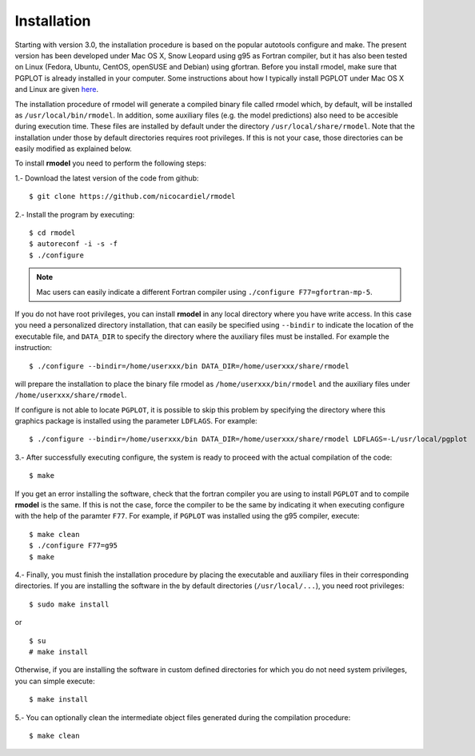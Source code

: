 Installation
============

Starting with version 3.0, the installation procedure is based on the popular
autotools configure and make. The present version has been developed under Mac
OS X, Snow Leopard using g95 as Fortran compiler, but it has also been tested
on Linux (Fedora, Ubuntu, CentOS, openSUSE and Debian) using gfortran. Before
you install rmodel, make sure that PGPLOT is already installed in your
computer. Some instructions about how I typically install PGPLOT under Mac OS X
and Linux are given `here
<http://pendientedemigracion.ucm.es/info/Astrof/software/howto/howto-pgplot.html>`_.

The installation procedure of rmodel will generate a compiled binary file
called rmodel which, by default, will be installed as
``/usr/local/bin/rmodel``. In addition, some auxiliary files (e.g. the model
predictions) also need to be accesible during execution time. These files are
installed by default under the directory ``/usr/local/share/rmodel``. Note that
the installation under those by default directories requires root privileges.
If this is not your case, those directories can be easily modified as explained
below.

To install **rmodel** you need to perform the following steps:

1.- Download the latest version of the code from github:

::

   $ git clone https://github.com/nicocardiel/rmodel

2.- Install the program by executing:

::

   $ cd rmodel
   $ autoreconf -i -s -f
   $ ./configure

.. note:: Mac users can easily indicate a different Fortran compiler using
      ``./configure F77=gfortran-mp-5``.

If you do not have root privileges, you can install **rmodel** in any local
directory where you have write access. In this case you need a personalized
directory installation, that can easily be specified using ``--bindir`` to indicate
the location of the executable file, and ``DATA_DIR`` to specify the directory
where the auxiliary files must be installed. For example the instruction:

::

   $ ./configure --bindir=/home/userxxx/bin DATA_DIR=/home/userxxx/share/rmodel

will prepare the installation to place the binary file rmodel as 
``/home/userxxx/bin/rmodel`` and the auxiliary files under 
``/home/userxxx/share/rmodel``.

If configure is not able to locate ``PGPLOT``, it is possible to skip this
problem by specifying the directory where this graphics package is installed
using the parameter ``LDFLAGS``. For example:

::

   $ ./configure --bindir=/home/userxxx/bin DATA_DIR=/home/userxxx/share/rmodel LDFLAGS=-L/usr/local/pgplot

3.- After successfully executing configure, the system is ready to proceed with
the actual compilation of the code:

::

   $ make

If you get an error installing the software, check that the fortran compiler
you are using to install ``PGPLOT`` and to compile **rmodel** is the same. If this is
not the case, force the compiler to be the same by indicating it when executing
configure with the help of the paramter ``F77``. For example, if ``PGPLOT`` was
installed using the g95 compiler, execute:

::

   $ make clean
   $ ./configure F77=g95
   $ make

4.- Finally, you must finish the installation procedure by placing the
executable and auxiliary files in their corresponding directories. If you are
installing the software in the by default directories (``/usr/local/...``), you
need root privileges:

::

   $ sudo make install

or

::

   $ su
   # make install

Otherwise, if you are installing the software in custom defined directories for
which you do not need system privileges, you can simple execute:

::

   $ make install

5.- You can optionally clean the intermediate object files generated during the
compilation procedure:

::

   $ make clean
